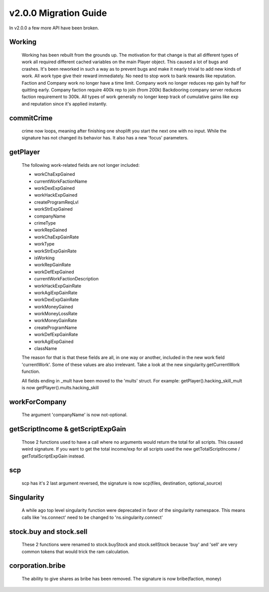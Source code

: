 v2.0.0 Migration Guide
======================

In v2.0.0 a few more API have been broken.

Working
-------

    Working has been rebuilt from the grounds up. The motivation for that change is that all
    different types of work all required different cached variables on the main Player object.
    This caused a lot of bugs and crashes. It's been reworked in such a way as to prevent bugs
    and make it nearly trivial to add new kinds of work.
    All work type give their reward immediately. No need to stop work to bank rewards like reputation.
    Faction and Company work no longer have a time limit.
    Company work no longer reduces rep gain by half for quitting early.
    Company faction require 400k rep to join (from 200k)
    Backdooring company server reduces faction requirement to 300k.
    All types of work generally no longer keep track of cumulative gains like exp and reputation since it's applied instantly.

commitCrime
-----------

    crime now loops, meaning after finishing one shoplift you start the next one with no input. While the signature
    has not changed its behavior has. It also has a new 'focus' parameters.

getPlayer
---------

    The following work-related fields are not longer included: 

    * workChaExpGained
    * currentWorkFactionName
    * workDexExpGained
    * workHackExpGained
    * createProgramReqLvl
    * workStrExpGained
    * companyName
    * crimeType
    * workRepGained
    * workChaExpGainRate
    * workType
    * workStrExpGainRate
    * isWorking
    * workRepGainRate
    * workDefExpGained
    * currentWorkFactionDescription
    * workHackExpGainRate
    * workAgiExpGainRate
    * workDexExpGainRate
    * workMoneyGained
    * workMoneyLossRate
    * workMoneyGainRate
    * createProgramName
    * workDefExpGainRate
    * workAgiExpGained
    * className

    The reason for that is that these fields are all, in one way or another, included in the new work field 'currentWork'.
    Some of these values are also irrelevant.
    Take a look at the new singularity.getCurrentWork function.

    All fields ending in _mult have been moved to the 'mults' struct.
    For example: getPlayer().hacking_skill_mult is now getPlayer().mults.hacking_skill

workForCompany
--------------

    The argument 'companyName' is now not-optional.


getScriptIncome & getScriptExpGain
----------------------------------

    Those 2 functions used to have a call where no arguments would return the total for all scripts. This caused weird signature.
    If you want to get the total income/exp for all scripts used the new getTotalScriptIncome / getTotalScriptExpGain instead.

scp
---

    scp has it's 2 last argument reversed, the signature is now scp(files, destination, optional_source)

Singularity
-----------

    A while ago top level singularity function were deprecated in favor of the singularity namespace.
    This means calls like 'ns.connect' need to be changed to 'ns.singularity.connect'


stock.buy and stock.sell
------------------------
    
    These 2 functions were renamed to stock.buyStock and stock.sellStock because 'buy' and 'sell'
    are very common tokens that would trick the ram calculation.

corporation.bribe
-----------------

    The ability to give shares as bribe has been removed. The signature is now bribe(faction, money)